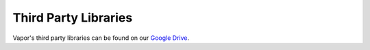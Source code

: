 Third Party Libraries
---------------------

Vapor's third party libraries can be found on our `Google Drive <https://drive.google.com/drive/folders/0B0dQMtxB89M0Q2F2U3ZaQ2dVeWs?resourcekey=0-KjrYiMNi3FG-JnLKuDFupw&usp=share_link>`_.
